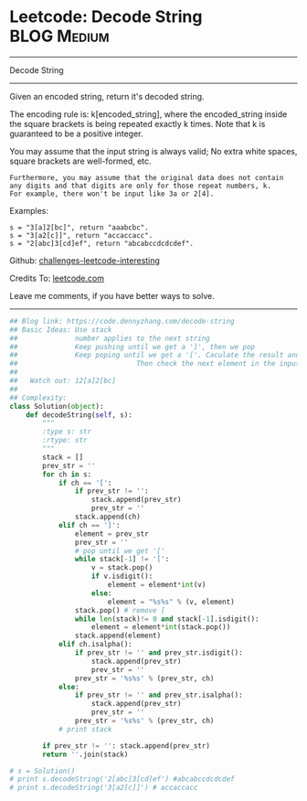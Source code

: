 * Leetcode: Decode String                                       :BLOG:Medium:
#+STARTUP: showeverything
#+OPTIONS: toc:nil \n:t ^:nil creator:nil d:nil
:PROPERTIES:
:type:     stack, codetemplate, redo, classic
:END:
---------------------------------------------------------------------
Decode String
---------------------------------------------------------------------
Given an encoded string, return it's decoded string.

The encoding rule is: k[encoded_string], where the encoded_string inside the square brackets is being repeated exactly k times. Note that k is guaranteed to be a positive integer.

You may assume that the input string is always valid; No extra white spaces, square brackets are well-formed, etc.
#+BEGIN_EXAMPLE
Furthermore, you may assume that the original data does not contain any digits and that digits are only for those repeat numbers, k. 
For example, there won't be input like 3a or 2[4].
#+END_EXAMPLE

Examples:
#+BEGIN_EXAMPLE
s = "3[a]2[bc]", return "aaabcbc".
s = "3[a2[c]]", return "accaccacc".
s = "2[abc]3[cd]ef", return "abcabccdcdcdef".
#+END_EXAMPLE

Github: [[url-external:https://github.com/DennyZhang/challenges-leetcode-interesting/tree/master/decode-string][challenges-leetcode-interesting]]

Credits To: [[url-external:https://leetcode.com/problems/decode-string/description/][leetcode.com]]

Leave me comments, if you have better ways to solve.
---------------------------------------------------------------------

#+BEGIN_SRC python
## Blog link: https://code.dennyzhang.com/decode-string
## Basic Ideas: Use stack
##              number applies to the next string
##              Keep pushing until we get a ']', then we pop
##              Keep poping until we get a '['. Caculate the result and push again. 
##                             Then check the next element in the input string.
##
##   Watch out: 12[a]2[bc]
##
## Complexity:
class Solution(object):
    def decodeString(self, s):
        """
        :type s: str
        :rtype: str
        """
        stack = []
        prev_str = ''
        for ch in s:
            if ch == '[':
                if prev_str != '':
                    stack.append(prev_str)
                    prev_str = ''
                stack.append(ch)
            elif ch == ']':
                element = prev_str
                prev_str = ''
                # pop until we get '['
                while stack[-1] != '[':
                    v = stack.pop()
                    if v.isdigit():
                        element = element*int(v)
                    else:
                        element = "%s%s" % (v, element)
                stack.pop() # remove [
                while len(stack)!= 0 and stack[-1].isdigit():
                    element = element*int(stack.pop())
                stack.append(element)
            elif ch.isalpha():
                if prev_str != '' and prev_str.isdigit():
                    stack.append(prev_str)
                    prev_str = ''
                prev_str = '%s%s' % (prev_str, ch)
            else:
                if prev_str != '' and prev_str.isalpha():
                    stack.append(prev_str)
                    prev_str = ''
                prev_str = '%s%s' % (prev_str, ch)
            # print stack

        if prev_str != '': stack.append(prev_str)
        return ''.join(stack)

# s = Solution()
# print s.decodeString('2[abc]3[cd]ef') #abcabccdcdcdef
# print s.decodeString('3[a2[c]]') # accaccacc
#+END_SRC
